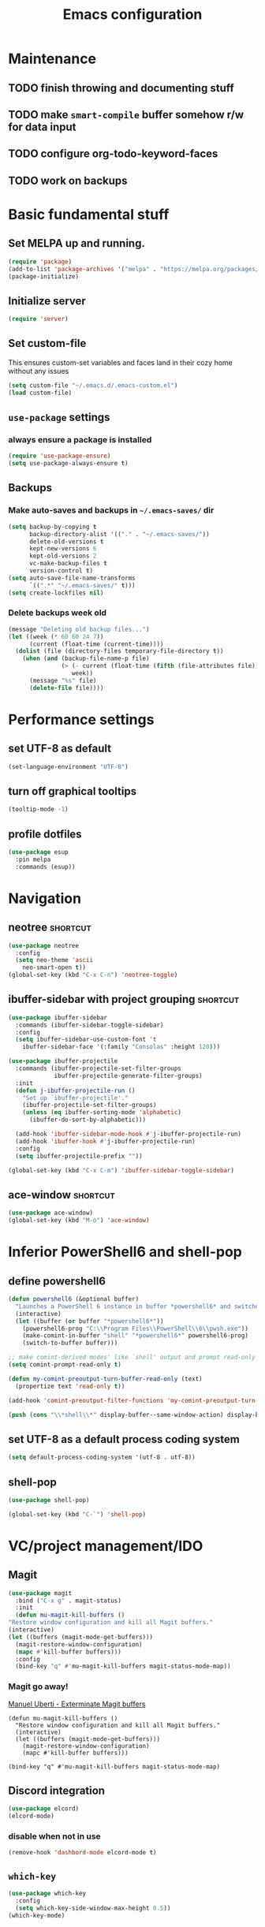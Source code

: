 #+TITLE: Emacs configuration

* Maintenance
** TODO finish throwing and documenting stuff
** TODO make =smart-compile= buffer somehow r/w for data input
** TODO configure org-todo-keyword-faces
** TODO work on backups

* Basic fundamental stuff
** Set MELPA up and running.
#+BEGIN_SRC emacs-lisp
(require 'package)
(add-to-list 'package-archives '("melpa" . "https://melpa.org/packages/"))
(package-initialize)
#+END_SRC
** Initialize server
#+BEGIN_SRC emacs-lisp
(require 'server)
#+END_SRC
** Set custom-file
This ensures custom-set variables and faces land in their cozy home without any issues
#+BEGIN_SRC emacs-lisp
(setq custom-file "~/.emacs.d/.emacs-custom.el")
(load custom-file)
#+END_SRC
** =use-package= settings
*** always ensure a package is installed
#+BEGIN_SRC emacs-lisp
(require 'use-package-ensure)
(setq use-package-always-ensure t)
#+END_SRC
** Backups
*** Make auto-saves and backups in =~/.emacs-saves/= dir
#+BEGIN_SRC emacs-lisp
(setq backup-by-copying t      
      backup-directory-alist '(("." . "~/.emacs-saves/"))
      delete-old-versions t
      kept-new-versions 6
      kept-old-versions 2
      vc-make-backup-files t
      version-control t)
(setq auto-save-file-name-transforms
      `((".*" "~/.emacs-saves/" t)))
(setq create-lockfiles nil)
#+END_SRC
*** Delete backups week old
#+BEGIN_SRC emacs-lisp
(message "Deleting old backup files...")
(let ((week (* 60 60 24 7))
      (current (float-time (current-time))))
  (dolist (file (directory-files temporary-file-directory t))
    (when (and (backup-file-name-p file)
               (> (- current (float-time (fifth (file-attributes file))))
                  week))
      (message "%s" file)
      (delete-file file))))
#+END_SRC
* Performance settings
** set UTF-8 as default
#+BEGIN_SRC emacs-lisp
(set-language-environment "UTF-8")
#+END_SRC
** turn off graphical tooltips
#+BEGIN_SRC emacs-lisp
(tooltip-mode -1)
#+END_SRC
** profile dotfiles
#+BEGIN_SRC emacs-lisp
  (use-package esup
    :pin melpa
    :commands (esup))
#+END_SRC
* Navigation
** neotree                                                        :shortcut:
#+BEGIN_SRC emacs-lisp
(use-package neotree
  :config
  (setq neo-theme 'ascii
	neo-smart-open t))
(global-set-key (kbd "C-x C-n") 'neotree-toggle)
#+END_SRC
** ibuffer-sidebar with project grouping                          :shortcut:
#+BEGIN_SRC emacs-lisp
(use-package ibuffer-sidebar
  :commands (ibuffer-sidebar-toggle-sidebar)
  :config
  (setq ibuffer-sidebar-use-custom-font 't
	ibuffer-sidebar-face '(:family "Consolas" :height 120)))

(use-package ibuffer-projectile
  :commands (ibuffer-projectile-set-filter-groups
             ibuffer-projectile-generate-filter-groups)
  :init
  (defun j-ibuffer-projectile-run ()
    "Set up `ibuffer-projectile'."
    (ibuffer-projectile-set-filter-groups)
    (unless (eq ibuffer-sorting-mode 'alphabetic)
      (ibuffer-do-sort-by-alphabetic)))

  (add-hook 'ibuffer-sidebar-mode-hook #'j-ibuffer-projectile-run)
  (add-hook 'ibuffer-hook #'j-ibuffer-projectile-run)
  :config
  (setq ibuffer-projectile-prefix ""))

(global-set-key (kbd "C-x C-m") 'ibuffer-sidebar-toggle-sidebar)
#+END_SRC
** ace-window                                                     :shortcut:
#+BEGIN_SRC emacs-lisp
(use-package ace-window)
(global-set-key (kbd "M-o") 'ace-window)
#+END_SRC
* Inferior PowerShell6 and shell-pop 
** define powershell6
#+BEGIN_SRC emacs-lisp
(defun powershell6 (&optional buffer)
  "Launches a PowerShell 6 instance in buffer *powershell6* and switches to it."
  (interactive)
  (let ((buffer (or buffer "*powershell6*"))
	(powershell6-prog "C:\\Program Files\\PowerShell\\6\\pwsh.exe"))
    (make-comint-in-buffer "shell" "*powershell6*" powershell6-prog)
    (switch-to-buffer buffer)))

;; make comint-derived modes' like `shell' output and prompt read-only
(setq comint-prompt-read-only t)

(defun my-comint-preoutput-turn-buffer-read-only (text)
  (propertize text 'read-only t))

(add-hook 'comint-preoutput-filter-functions 'my-comint-preoutput-turn-buffer-read-only)

(push (cons "\\*shell\\*" display-buffer--same-window-action) display-buffer-alist)
#+END_SRC

** set UTF-8 as a default process coding system
#+BEGIN_SRC emacs-lisp
(setq default-process-coding-system '(utf-8 . utf-8))
#+END_SRC

** shell-pop
#+BEGIN_SRC emacs-lisp
(use-package shell-pop)

(global-set-key (kbd "C-`") 'shell-pop)
#+END_SRC
* VC/project management/IDO
** Magit
#+BEGIN_SRC emacs-lisp
    (use-package magit
      :bind ("C-x g" . magit-status)
      :init
      (defun mu-magit-kill-buffers ()
	"Restore window configuration and kill all Magit buffers."
	(interactive)
	(let ((buffers (magit-mode-get-buffers)))
	  (magit-restore-window-configuration)
	  (mapc #'kill-buffer buffers)))
      :config
      (bind-key "q" #'mu-magit-kill-buffers magit-status-mode-map))
#+END_SRC
*** Magit go away!
[[https://www.manueluberti.eu/emacs/2018/02/17/magit-bury-buffer/][Manuel Uberti - Exterminate Magit buffers]]
#+BEGIN_SRC disabled
(defun mu-magit-kill-buffers ()
  "Restore window configuration and kill all Magit buffers."
  (interactive)
  (let ((buffers (magit-mode-get-buffers)))
    (magit-restore-window-configuration)
    (mapc #'kill-buffer buffers)))

(bind-key "q" #'mu-magit-kill-buffers magit-status-mode-map)
#+END_SRC
** Discord integration
#+BEGIN_SRC emacs-lisp
(use-package elcord)
(elcord-mode)
#+END_SRC
*** disable when not in use
#+BEGIN_SRC emacs-lisp
(remove-hook 'dashbord-mode elcord-mode t)
#+END_SRC
** =which-key=
#+BEGIN_SRC emacs-lisp
  (use-package which-key
    :config
    (setq which-key-side-window-max-height 0.5))
  (which-key-mode)
#+END_SRC
** Projectile and IDO
#+BEGIN_SRC emacs-lisp
  (use-package projectile
    :config
    (define-key projectile-mode-map (kbd "s-p") 'projectile-command-map)
    (define-key projectile-mode-map (kbd "C-c p") 'projectile-command-map)
    (projectile-mode +1))

  (use-package flx-ido
    :config
    (ido-mode 1)
    (ido-everywhere 1)
    (flx-ido-mode 1)
    ;; disable ido faces to see flx highlights.
    (setq ido-enable-flex-matching t)
    (setq ido-use-faces nil))

  ;; (use-package ido-vertical-mode
  ;;   :config
  ;;   (ido-vertical-mode 1))
#+END_SRC
*** ido-grid-mode
[[https://github.com/larkery/ido-grid-mode.el#making-a-vertical-list-sometimes][Ido-grid-mode: making a vertical list sometimes]]
#+BEGIN_SRC emacs-lisp
  (use-package ido-grid-mode
    :config
    (ido-grid-mode 1)
    (setq ido-grid-mode-min-rows 9
          ido-grid-mode-max-rows 9))

  (defun ido-vertical-please (o &rest args)
    (let ((ido-grid-mode-max-columns 1)
            (ido-grid-mode-start-collapsed nil) ;; pop up tall at the start
            ;; why not have a different prefix as well?
            (ido-grid-mode-prefix ":: "))
      (apply o args)))

  (advice-add 'projectile-find-file :around #'ido-vertical-please)
#+END_SRC
** Smex auto-completion                                           :shortcut:
#+BEGIN_SRC emacs-lisp
(use-package smex)
(smex-initialize)
(global-set-key (kbd "M-x") 'smex)
(global-set-key (kbd "M-X") 'smex-major-mode-commands)
;; This is your old M-x.
(global-set-key (kbd "C-c C-c M-x") 'execute-extended-command)
#+END_SRC
* LaTeX
** Basic settings
#+BEGIN_SRC emacs-lisp
(use-package latex
  :defer t
  :ensure auctex
  :config
  (setq font-latex-fontify-script nil)
  (setq font-latex-fontify-sectioning 'color)
  (setq TeX-auto-save t))

(set-default 'preview-scale-function 1.3)
#+END_SRC
* Helm
#+BEGIN_SRC emacs-lisp
  (use-package helm)
#+END_SRC
* Productivity
#+BEGIN_SRC emacs-lisp
  (use-package activity-watch-mode
    :config
    (global-activity-watch-mode))
#+END_SRC
* Org
** Fundamental configuration, basic shortcuts                      :shortcut:
#+BEGIN_SRC emacs-lisp
  (use-package org
    :defer 2
    :init
    (global-set-key (kbd "C-x C-a") 'org-agenda))
#+END_SRC
** Global indentation
#+BEGIN_SRC emacs-lisp
(setq org-startup-indented 't)
(setq org-hide-leading-stars 't)
#+END_SRC
** Preserve tree structure when archiving
#+BEGIN_SRC emacs-lisp
(defadvice org-archive-subtree (around fix-hierarchy activate)
  (let* ((fix-archive-p (and (not current-prefix-arg)
                             (not (use-region-p))))
         (afile (org-extract-archive-file (org-get-local-archive-location)))
         (buffer (or (find-buffer-visiting afile) (find-file-noselect afile))))
    ad-do-it
    (when fix-archive-p
      (with-current-buffer buffer
        (goto-char (point-max))
        (while (org-up-heading-safe))
        (let* ((olpath (org-entry-get (point) "ARCHIVE_OLPATH"))
               (path (and olpath (split-string olpath "/")))
               (level 1)
               tree-text)
          (when olpath
            (org-mark-subtree)
            (setq tree-text (buffer-substring (region-beginning) (region-end)))
            (let (this-command) (org-cut-subtree))
            (goto-char (point-min))
            (save-restriction
              (widen)
              (-each path
                (lambda (heading)
                  (if (re-search-forward
                       (rx-to-string
                        `(: bol (repeat ,level "*") (1+ " ") ,heading)) nil t)
                      (org-narrow-to-subtree)
                    (goto-char (point-max))
                    (unless (looking-at "^")
                      (insert "\n"))
                    (insert (make-string level ?*)
                            " "
                            heading
                            "\n"))
                  (cl-incf level)))
              (widen)
              (org-end-of-subtree t t)
              (org-paste-subtree level tree-text))))))))
#+END_SRC
** Enable bindings such as =<s= back                            :orgmodule:
#+BEGIN_SRC emacs-lisp
(add-to-list 'org-modules 'org-tempo t)
#+END_SRC
*** TODO discover =org-tempo= more
** Intuitively clickable checkboxes                              :orgmodule:
#+BEGIN_SRC emacs-lisp
  (require 'org-mouse)
#+END_SRC
** Exporting org files
*** TODO make my templates smarter
*** export org files to LaTeX with ADMQ-math template
#+BEGIN_SRC emacs-lisp
(require 'ox-latex)
(add-to-list 'org-latex-classes
           '("ADMQ-math"
         "\\documentclass[DIV=calc, 11pt]{scrartcl}
\\usepackage{xpatch}
\\makeatletter
    \\xpatchcmd{\\@maketitle}{\\begin{center}}{\\begin{flushleft}}{}{}
    \\xpatchcmd{\\@maketitle}{\\end{center}}{\\end{flushleft}}{}{}
    \\xpatchcmd{\\@maketitle}{\\begin{tabular}[t]{c}}{\\begin{tabular}[t]{@{}l@{}}}{}{}
\\makeatother

\\usepackage[activate=true,
    final,
    babel=true,
    auto=true,
    expansion,
    protrusion=true,
    tracking=true,
    kerning=true,
    spacing=true,
    factor=0,
    stretch=15,
    shrink=30]{microtype}

\\usepackage[utf8]{inputenc}
\\usepackage{polski}
\\usepackage[polish]{babel}
\\usepackage{setspace}
\\usepackage[textsize=scriptsize, colorinlistoftodos, obeyDraft]{todonotes}

\\newcommand{\\todoim}[2][]
{\\todo[color=red, #1]{#2}}

\\newcommand{\\todomed}[2][]
{\\todo[color=yellow, #1]{#2}}

\\usepackage{marginnote}
\\renewcommand*{\\marginfont}{\\color{gray}\\small\\ttfamily}

\\usepackage[hidelinks]{hyperref}

\\setkomafont{date}{%
    \\usekomafont{subtitle}
    }

\\setkomafont{author}{%
    \\usekomafont{subtitle}
    }

[NO-DEFAULT-PACKAGES]
      [PACKAGES]
      [EXTRA]

\\setstretch{1}

\\usepackage{geometry}
\\geometry{a4paper, margin=0.5in, right=1.7in, bottom=0.7in, footskip=0.3in, marginpar=1.2in}

\\usepackage{enumitem}
\\setlist[itemize]{topsep=0.3em, itemsep=0em, label={\\scriptsize\\textbullet}}
\\setlist[enumerate]{topsep=0.3em, leftmargin=2.8em, itemsep=0em, label={\\small\\textbf{\\arabic*.}}}

\\usepackage{amsmath, amsthm}
\\usepackage{natbib}

\\newtheorem{theorem}{Twierdzenie}
\\numberwithin{equation}{section}
\\setlength{\\parindent}{0em}"
         ("\\section{%s}" . "\\section*{%s}")
         ("\\subsection{%s}" . "\\subsection*{%s}")
         ("\\subsubsection{%s}" . "\\subsubsection*{%s}")))
#+END_SRC
*** export org files to LaTeX with ADMQ-text template
#+BEGIN_SRC emacs-lisp
(require 'ox-latex)
(add-to-list 'org-latex-classes
           '("ADMQ-text"
         "\\documentclass[DIV=calc, 11pt]{scrartcl}
\\usepackage{xpatch}
\\makeatletter
    \\xpatchcmd{\\@maketitle}{\\begin{center}}{\\begin{flushleft}}{}{}
    \\xpatchcmd{\\@maketitle}{\\end{center}}{\\end{flushleft}}{}{}
    \\xpatchcmd{\\@maketitle}{\\begin{tabular}[t]{c}}{\\begin{tabular}[t]{@{}l@{}}}{}{}
\\makeatother

\\usepackage[activate=true,
    final,
    babel=true,
    auto=true,
    expansion,
    protrusion=true,
    tracking=true,
    kerning=true,
    spacing=true,
    factor=0,
    stretch=15,
    shrink=30]{microtype}

\\usepackage[utf8]{inputenc}
\\usepackage{polski}
\\usepackage[polish]{babel}
\\usepackage{setspace}
\\usepackage[textsize=scriptsize, colorinlistoftodos, obeyDraft]{todonotes}

\\newcommand{\\todoim}[2][]
{\\todo[color=red, #1]{#2}}

\\newcommand{\\todomed}[2][]
{\\todo[color=yellow, #1]{#2}}

\\usepackage{marginnote}
\\renewcommand*{\\marginfont}{\\color{gray}\\small\\ttfamily}

\\usepackage[hidelinks]{hyperref}

\\setkomafont{date}{%
    \\usekomafont{subtitle}
    }

\\setkomafont{author}{%
    \\usekomafont{subtitle}
    }

[NO-DEFAULT-PACKAGES]
      [PACKAGES]
      [EXTRA]

\\setstretch{1}

\\usepackage{geometry}
\\geometry{a4paper, margin=0.5in, bottom=0.7in, footskip=0.3in, marginpar=1.2in}

\\usepackage{enumitem}
\\setlist[itemize]{topsep=0.3em, itemsep=0em, label={\\scriptsize\\textbullet}}
\\setlist[enumerate]{topsep=0.3em, leftmargin=2.8em, itemsep=0em, label={\\small\\textbf{\\arabic*.}}}

\\usepackage{amsmath, amsthm}
\\usepackage{natbib}

\\newtheorem{theorem}{Twierdzenie}
\\numberwithin{equation}{section}"
         ("\\section{%s}" . "\\section*{%s}")
         ("\\subsection{%s}" . "\\subsection*{%s}")
         ("\\subsubsection{%s}" . "\\subsubsection*{%s}")))
#+END_SRC
*** open export in SumatraPDF but open links with default viewer
#+BEGIN_SRC emacs-lisp
   (eval-after-load "org"
     '(progn
         ;; Change .pdf association directly within the alist
        (setcdr (assoc "\\.pdf\\'" org-file-apps) "SumatraPDF %s")))
#+END_SRC
** Define link types
*** =menu=
Keeping it as a WIP ([[http://kitchingroup.cheme.cmu.edu/blog/2014/11/02/A-generalized-org-link-with-an-extendable-menu-of-actions/][A generalized org-link with an extendable menu of actions]])
#+BEGIN_SRC emacs-lisp
  (defun option-r (link)
    (start-process "Adobe Reader DC" nil "AcroRd32" link))

  (defun option-s (link)
    (message "You picked option B for %s" link))

  (defvar menu-funcs
   '(("a" "Adobe Reader" option-r)
     ("s" "SumatraPDF" option-s)))

  (defun menu-click (path)
    (message "Open this PDF with %s"
     (concat
      (mapconcat
       (lambda (tup)
         (concat "[" (elt tup 0) "]"
                 (elt tup 1) " "))
       menu-funcs "")))
    (setq input (read-char-exclusive))
    (funcall
     (elt 
      (assoc
       (char-to-string input) menu-funcs)
      2)
     path))

  (org-add-link-type
   "menu"
   'menu-click)
#+END_SRC
*** =pdf=
#+BEGIN_SRC emacs-lisp
  ;; (defun pdf-open (link)
  ;;     (start-process "Adobe Reader DC" nil "AcroRd32" link))

  (defun org-pdf-open (link)
    "Where page number is 105, the link should look like:
     [[pdf:/path/to/file.pdf#page=105][My description.]]"
    (let* ((path+page (split-string link "#page="))
           (pdf-file (car path+page))
           (page (car (cdr path+page))))
      (start-process "Adobe Acrobat" nil "Acrobat" "/A" (format "page=%s" page) pdf-file)))

  (org-add-link-type "pdf" 'org-pdf-open)
#+END_SRC
** =org-journal= 
#+BEGIN_SRC emacs-lisp
(use-package org-journal
:config
(setq org-journal-dir "~/Dropbox/journal/"))
#+END_SRC
*** Kill journal buffer after saving buffer (By dhruvparamhans)
#+BEGIN_SRC emacs-lisp
(defun org-journal-save-entry-and-exit()
  "Simple convenience function.
  Saves the buffer of the current day's entry and kills the window
  Similar to org-capture like behavior"
  (interactive)
  (save-buffer)
  (kill-buffer-and-window))
(define-key org-journal-mode-map (kbd "C-x C-s") 'org-journal-save-entry-and-exit)
#+END_SRC
** Src code execution
#+BEGIN_SRC emacs-lisp
  (require 'ob-java)
  (add-to-list 'org-babel-load-languages '(java . t))
#+END_SRC
* Prog modes
** general settings
*** rainbow brackets
 #+BEGIN_SRC emacs-lisp
 (use-package rainbow-delimiters)
 (add-hook 'prog-mode-hook #'rainbow-delimiters-mode)
 #+END_SRC
*** smartparens
#+BEGIN_SRC emacs-lisp
  (use-package smartparens
    :init
    (add-hook 'prog-mode-hook #'smartparens-mode)
    (require 'smartparens-config))
#+END_SRC
** smart-compile
#+BEGIN_SRC emacs-lisp
  (use-package smart-compile
    :config
    (add-hook 'prog-mode-hook
            (lambda ()
              (local-set-key (kbd "C-x c") 'smart-compile)))
    (add-to-list 'smart-compile-alist (list (cons "\\.pas\\'" "fpc %f && %n.exe"))))
#+END_SRC
** web-mode
#+BEGIN_SRC emacs-lisp
  (use-package rjsx-mode
    :defer t
    :mode ("\\.js\\'" . rjsx-mode))

  (use-package flycheck
    :defer t
    :hook (rjsx-mode)
    :config
    (setq-default flycheck-disabled-checkers
                  (append flycheck-disabled-checkers
                          '(javascript-jshint json-jsonlist)))
    (setq flycheck-check-syntax-automatically '(save mode-enable))
    (flycheck-add-mode 'javascript-eslint 'web-mode))

  (use-package add-node-modules-path
    :hook (flycheck-mode))

  (use-package company
    :init
    (add-hook 'prog-mode-hook 'company-mode))

  (use-package company-quickhelp
    :init
    (add-hook 'prog-mode-hook 'company-quickhelp-mode))

#+END_SRC
** java
#+BEGIN_SRC emacs-lisp
  (use-package autodisass-java-bytecode
    :ensure t
    :defer t)

  (use-package google-c-style
    :defer t
    :ensure t
    :commands
    (google-set-c-style))

  (use-package meghanada
    :init
    (add-hook 'java-mode-hook
              (lambda ()
                (google-set-c-style)
                (google-make-newline-indent)
                (meghanada-mode t)
                (smartparens-mode t)
                (rainbow-delimiters-mode t)
                (highlight-symbol-mode t)
                (add-hook 'before-save-hook 'meghanada-code-beautify-before-save)))
    (cond
     ((eq system-type 'windows-nt)
      (setq meghanada-java-path (expand-file-name "bin/java.exe" (getenv "JAVA_HOME")))
      (setq meghanada-maven-path "mvn.cmd"))
     (t
      (setq meghanada-java-path "java")
      (setq meghanada-maven-path "mvn")))
    :config
    (use-package realgud
      :ensure t)
    (setq indent-tabs-mode nil)
    (setq tab-width 2)
    (setq c-basic-offset 2)
    (setq meghanada-server-remote-debug t)
    (setq meghanada-javac-xlint "-Xlint:all,-processing")
    (add-hook 'meghanada-mode-hook
              (lambda ()
                (local-set-key (kbd "C-x r") 'meghanada-exec-main)))
    :bind
    (:map meghanada-mode-map
          ("C-S-t" . meghanada-switch-testcase)
          ("M-RET" . meghanada-local-variable)
          ("C-M-." . helm-imenu)
          ("M-r" . meghanada-reference)
          ("M-t" . meghanada-typeinfo))
    :commands
    (meghanada-mode))
#+END_SRC
* Text modes
** General settings
*** =visual-line-mode= - my favorite word-wrap solution
 #+BEGIN_SRC emacs-lisp
 (add-hook 'text-mode-hook 'visual-line-mode)
 #+END_SRC
** markdown-mode
[[https://github.com/syl20bnr/spacemacs/issues/11806][If markdown failed with exit code 1]]
#+BEGIN_SRC emacs-lisp
  (use-package vmd-mode)

  (use-package markdown-mode
    :config
    (setq markdown-live-preview-engine 'vmd
          markdown-command "vmd"))

  (use-package darkroom)

  (defun my-markdown-mode-hook ()
    (visual-line-mode 1)
    (darkroom-tentative-mode 1))
  (add-hook 'markdown-mode-hook 'my-markdown-mode-hook)
#+END_SRC
* Miscellaneous user interface tweaks
** dashboard config
#+BEGIN_SRC emacs-lisp
(use-package dashboard
  :ensure t
  :config
  (setq dashboard-items '((recents  . 10)
  (bookmarks . 5)
  (projects . 5)))
  (setq initial-buffer-choice (lambda () (get-buffer "*dashboard*")))
  (setq dashboard-startup-banner '1)
  (dashboard-setup-startup-hook))
#+END_SRC
** replace selected text automatically when typing
#+BEGIN_SRC emacs-lisp
(delete-selection-mode 1)
#+END_SRC
** disable ring bell, menu/tool/scroll bar
#+BEGIN_SRC emacs-lisp
(setq ring-bell-function 'ignore)
(menu-bar-mode -1)
(tool-bar-mode -1)
(toggle-scroll-bar -1)
#+END_SRC
*** TODO check if scroll-bar in daemon mode is being disabled properly by toggle or by a function below
#+BEGIN_SRC emacs-lisp
(defun my-disable-scroll-bars (frame)
  (modify-frame-parameters frame
                           '((vertical-scroll-bars . nil)
                             (horizontal-scroll-bars . nil))))
(add-hook 'after-make-frame-functions 'my-disable-scroll-bars)
#+END_SRC
** line numbers (disabled)
Will try working without line-numbers for a while
#+BEGIN_SRC emacs-lisp
;; (add-hook 'prog-mode-hook 'display-line-numbers-mode)
(add-hook 'prog-mode-hook 'toggle-truncate-lines nil)
#+END_SRC
*** TODO what on earth were =truncate-lines=?
** cursor settings (blinking)
#+BEGIN_SRC emacs-lisp
(blink-cursor-mode +1)
#+END_SRC
** =diminish= - hide some obvious minor modes
#+BEGIN_SRC emacs-lisp
  (use-package diminish
    :config
    (diminish 'projectile-mode)
    (diminish 'activity-watch-mode)
    (diminish 'which-key-mode)
    (diminish 'auto-revert-mode))
#+END_SRC
** =rainbow-mode=
#+BEGIN_SRC emacs-lisp
(use-package rainbow-mode)
#+END_SRC
* Theme
** Function to disable all themes
#+BEGIN_SRC emacs-lisp
(defun disable-all-themes ()
  "disable all active themes."
  (dolist (i custom-enabled-themes)
    (disable-theme i)))
#+END_SRC
** Custom colors for light/dark theme
#+BEGIN_SRC emacs-lisp
(defvar d-neo-dir-root '"#9989cc")
(defvar d-neo-file-link '"#dbdde0")
(defvar d-neo-expand-btn '"#d07346")
(defvar d-org-hide '"#061229")
(defvar d-markdown-code-bg '"#40362b")
(defvar l-neo-dir-root '"#d65d0e")
(defvar l-neo-file-link '"#665c54")
(defvar l-neo-expand-btn '"#076678")
(defvar l-org-hide '"#f9f5d7")
(defvar l-markdown-code-bg '"#f2eed0")
#+END_SRC
** Load =base16-phd= and set it as a default theme
#+BEGIN_SRC emacs-lisp
(use-package base16-theme
  :ensure t
  :config
  (load-theme 'base16-phd t))
#+END_SRC
** Customize neotree, org, markdown-code faces
#+BEGIN_SRC emacs-lisp
(set-face-attribute 'neo-dir-link-face nil
		    :foreground d-neo-dir-root)

(set-face-attribute 'neo-file-link-face nil
		    :foreground d-neo-file-link)

(set-face-attribute 'neo-root-dir-face nil
 		    :foreground d-neo-dir-root
 		    :weight 'bold)

(set-face-attribute 'neo-expand-btn-face nil
		    :foreground d-neo-expand-btn
		    :weight 'bold)

(set-face-attribute 'markdown-code-face nil
		    :background d-markdown-code-bg
		    :inherit 'nil)

(set-face-attribute 'org-hide nil
		    :foreground d-org-hide)
#+END_SRC
** Light/dark theme key-switch (=base-gruvbox-light-hard= as a light theme) :shortcut:
#+BEGIN_SRC emacs-lisp
  (bind-keys ("C-c tl" . (lambda ()
                           (interactive)
                           (load-theme 'base16-gruvbox-light-hard)
                           (set-face-attribute 'neo-dir-link-face nil
                                               :foreground l-neo-dir-root)

                           (set-face-attribute 'neo-file-link-face nil
                                               :foreground l-neo-file-link)
                           (set-face-attribute 'neo-root-dir-face nil
                                               :foreground l-neo-dir-root
                                               :weight 'bold)
                           (set-face-attribute 'neo-expand-btn-face nil
                                               :foreground l-neo-expand-btn
                                               :weight 'bold)
                           (set-face-attribute 'org-hide nil
                                               :foreground l-org-hide)
                           (set-face-attribute 'markdown-code-face nil
                                               :background l-markdown-code-bg
                                               :inherit 'nil)))
             ("C-c td" . (lambda ()
                           (interactive)
                           (load-theme 'base16-phd)
                           (set-face-attribute 'neo-dir-link-face nil
                                               :foreground d-neo-dir-root)

                           (set-face-attribute 'neo-file-link-face nil
                                               :foreground d-neo-file-link)

                           (set-face-attribute 'neo-root-dir-face nil
                                               :foreground d-neo-dir-root
                                               :weight 'bold)
                           (set-face-attribute 'neo-expand-btn-face nil
                                               :foreground d-neo-expand-btn
                                               :weight 'bold)
                           (set-face-attribute 'org-hide nil
                                               :foreground d-org-hide)
                           (set-face-attribute 'markdown-code-face nil
                                               :background d-markdown-code-bg
                                               :inherit 'nil)))
             ("C-c tw" . (lambda ()
                                (interactive)
                                (disable-all-themes)
                                (set-face-attribute 'neo-dir-link-face nil
                                                    :foreground "#0000FF")
                                (set-face-attribute 'neo-file-link-face nil
                                                    :foreground "#BA36A5")
                                (set-face-attribute 'neo-root-dir-face nil
                                                    :foreground "#8D8D84")
                                (set-face-attribute 'neo-expand-btn-face nil
                                                    :foreground "#000000")
                                (set-face-attribute 'org-hide nil
                                                    :foreground "#ffffff")
                                (face-remap-add-relative 'markdown-code-face '(:inherit default))                           
                                (set-face-attribute 'markdown-code-face nil                                                
                                                    :inherit ))))
#+END_SRC
* Windows-specific settings
#+BEGIN_SRC emacs-lisp
(setq w32-pass-apps-to-system nil)
(setq w32-apps-modifier 'super)

(setq default-directory "c:/git/" )
#+END_SRC
